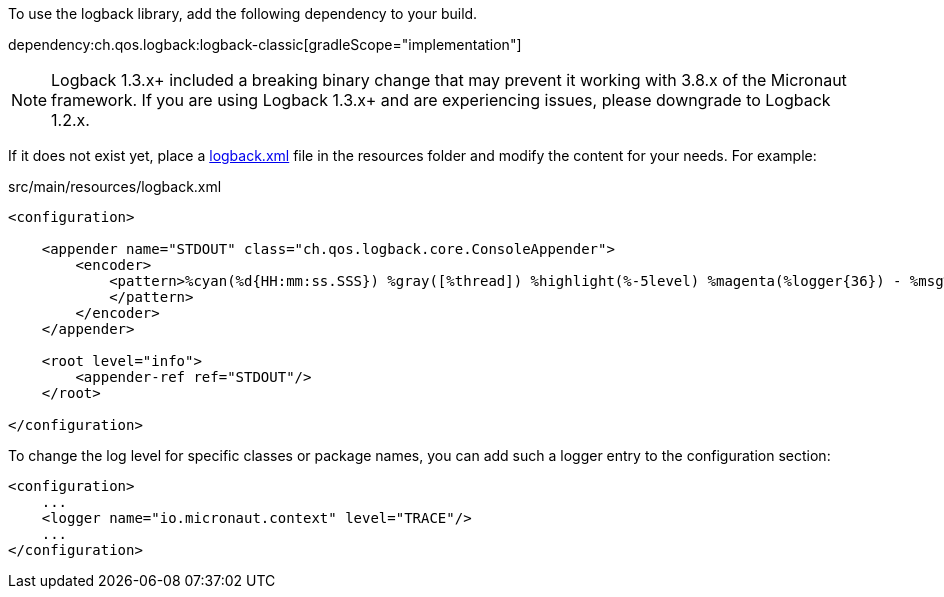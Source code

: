 To use the logback library, add the following dependency to your build.

dependency:ch.qos.logback:logback-classic[gradleScope="implementation"]

NOTE: Logback 1.3.x+ included a breaking binary change that may prevent it working with 3.8.x of the Micronaut framework. If you are using Logback 1.3.x+ and are experiencing issues, please downgrade to Logback 1.2.x.

If it does not exist yet, place a link:https://logback.qos.ch/manual/configuration.html[logback.xml] file in the resources folder and modify the content for your needs. For example:

.src/main/resources/logback.xml
[source,xml]
----
<configuration>

    <appender name="STDOUT" class="ch.qos.logback.core.ConsoleAppender">
        <encoder>
            <pattern>%cyan(%d{HH:mm:ss.SSS}) %gray([%thread]) %highlight(%-5level) %magenta(%logger{36}) - %msg%n
            </pattern>
        </encoder>
    </appender>

    <root level="info">
        <appender-ref ref="STDOUT"/>
    </root>

</configuration>
----

To change the log level for specific classes or package names, you can add such a logger entry to the configuration section:

[source,xml]
----
<configuration>
    ...
    <logger name="io.micronaut.context" level="TRACE"/>
    ...
</configuration>
----
